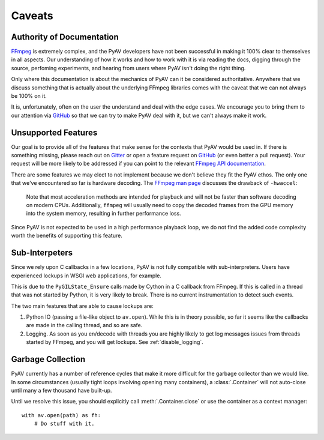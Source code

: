 Caveats
=======

.. _authority_of_docs:

Authority of Documentation
--------------------------

FFmpeg_ is extremely complex, and the PyAV developers have not been successful in making it 100% clear to themselves in all aspects. Our understanding of how it works and how to work with it is via reading the docs, digging through the source, perfoming experiments, and hearing from users where PyAV isn't doing the right thing.

Only where this documentation is about the mechanics of PyAV can it be considered authoritative. Anywhere that we discuss something that is actually about the underlying FFmpeg libraries comes with the caveat that we can not always be 100% on it.

It is, unfortunately, often on the user the understand and deal with the edge cases. We encourage you to bring them to our attention via GitHub_ so that we can try to make PyAV deal with it, but we can't always make it work.


Unsupported Features
--------------------

Our goal is to provide all of the features that make sense for the contexts that PyAV would be used in. If there is something missing, please reach out on Gitter_ or open a feature request on GitHub_ (or even better a pull request). Your request will be more likely to be addressed if you can point to the relevant `FFmpeg API documentation <https://ffmpeg.org/doxygen/trunk/index.html>`__.

There are some features we may elect to not implement because we don't believe they fit the PyAV ethos. The only one that we've encountered so far is hardware decoding. The `FFmpeg man page <https://ffmpeg.org/ffmpeg.html>`__ discusses the drawback of ``-hwaccel``:

    Note that most acceleration methods are intended for playback and will not be faster than software decoding on modern CPUs. Additionally, ``ffmpeg`` will usually need to copy the decoded frames from the GPU memory into the system memory, resulting in further performance loss.

Since PyAV is not expected to be used in a high performance playback loop, we do not find the added code complexity worth the benefits of supporting this feature.


Sub-Interpeters
---------------

Since we rely upon C callbacks in a few locations, PyAV is not fully compatible with sub-interpreters. Users have experienced lockups in WSGI web applications, for example.

This is due to the ``PyGILState_Ensure`` calls made by Cython in a C callback from FFmpeg. If this is called in a thread that was not started by Python, it is very likely to break. There is no current instrumentation to detect such events.

The two main features that are able to cause lockups are:

1. Python IO (passing a file-like object to ``av.open``). While this is in theory possible, so far it seems like the callbacks are made in the calling thread, and so are safe.

2. Logging. As soon as you en/decode with threads you are highly likely to get log messages issues from threads started by FFmpeg, and you will get lockups. See :ref:`disable_logging`.


.. _garbage_collection:

Garbage Collection
------------------

PyAV currently has a number of reference cycles that make it more difficult for the garbage collector than we would like. In some circumstances (usually tight loops involving opening many containers), a :class:`.Container` will not auto-close until many a few thousand have built-up.

Until we resolve this issue, you should explicitly call :meth:`.Container.close` or use the container as a context manager::

    with av.open(path) as fh:
        # Do stuff with it.


.. _FFmpeg: https://ffmpeg.org/
.. _Gitter: https://app.gitter.im/#/room/#PyAV-Org_User-Help:gitter.im
.. _GitHub: https://github.com/PyAV-Org/pyav
